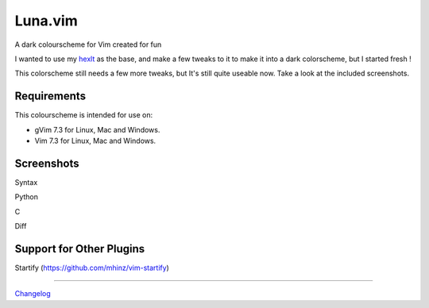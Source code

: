 Luna.vim
========

A dark colourscheme for Vim created for fun

I wanted to use my `hexlt <https://raw.github.com/Pychimp/dotvim/d0a08c8f32ce5f04416840a04902ab92bd0fcb60/colors/hexlt.vim>`_ as the base, and make a few tweaks to it to make it into a dark colorscheme, but I started fresh !

This colorscheme still needs a few more tweaks, but It's still quite useable now. Take a look at the included screenshots.

Requirements
------------

This colourscheme is intended for use on:

-   gVim 7.3 for Linux, Mac and Windows.
-   Vim 7.3 for Linux, Mac and Windows.

Screenshots
-----------

Syntax

.. image:: https://dl.dropboxusercontent.com/s/cwlue1djvqijv0d/syntax.png

Python

.. image:: https://dl.dropboxusercontent.com/s/83gwao6chtz5ipy/py.png

C

.. image:: https://dl.dropboxusercontent.com/s/760macp3t6yq3q3/c.png

Diff

.. image:: https://dl.dropboxusercontent.com/s/pdeb3dua2kn33al/diff_two.png


Support for Other Plugins
-------------------------

Startify (https://github.com/mhinz/vim-startify)

.. image:: https://dl.dropboxusercontent.com/s/s5vy1toc1k4hd38/startify.png

***********************************************************************

`Changelog <http://gist.io/5787502>`_
